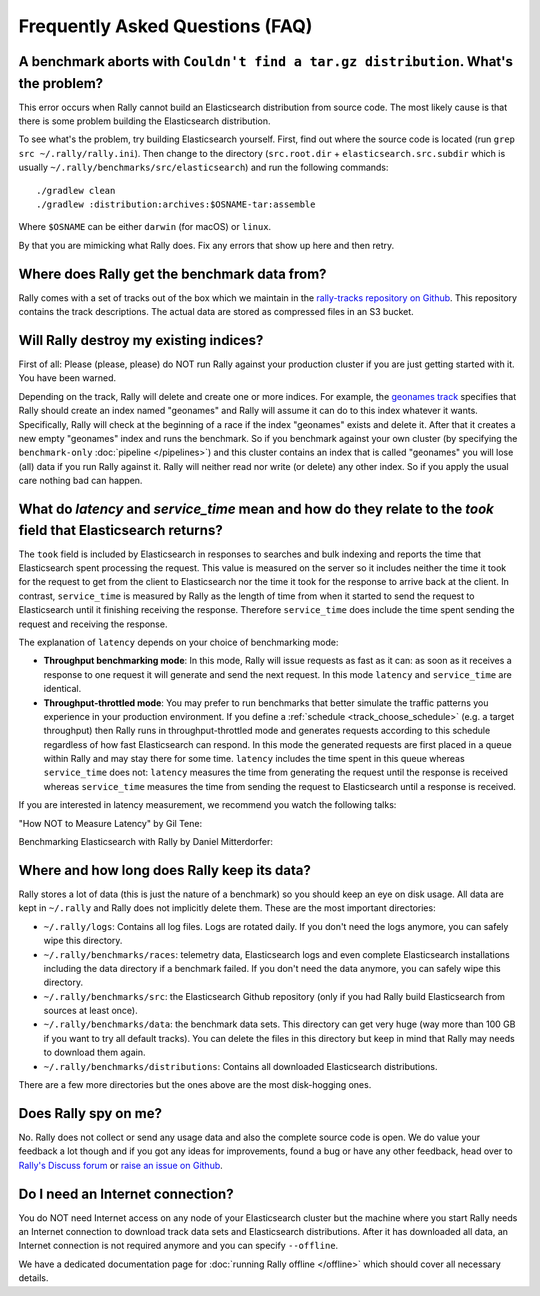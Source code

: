 Frequently Asked Questions (FAQ)
================================

A benchmark aborts with ``Couldn't find a tar.gz distribution``. What's the problem?
------------------------------------------------------------------------------------

This error occurs when Rally cannot build an Elasticsearch distribution from source code. The most likely cause is that there is some problem building the Elasticsearch distribution.

To see what's the problem, try building Elasticsearch yourself. First, find out where the source code is located (run ``grep src ~/.rally/rally.ini``). Then change to the directory (``src.root.dir`` + ``elasticsearch.src.subdir`` which is usually ``~/.rally/benchmarks/src/elasticsearch``) and run the following commands::

    ./gradlew clean
    ./gradlew :distribution:archives:$OSNAME-tar:assemble

Where ``$OSNAME`` can be either ``darwin`` (for macOS) or ``linux``.

By that you are mimicking what Rally does. Fix any errors that show up here and then retry.

Where does Rally get the benchmark data from?
---------------------------------------------

Rally comes with a set of tracks out of the box which we maintain in the `rally-tracks repository on Github <https://github.com/elastic/rally-tracks>`_. This repository contains the track descriptions. The actual data are stored as compressed files in an S3 bucket.

Will Rally destroy my existing indices?
---------------------------------------

First of all: Please (please, please) do NOT run Rally against your production cluster if you are just getting started with it. You have been warned.

Depending on the track, Rally will delete and create one or more indices. For example, the `geonames track <https://github.com/elastic/rally-tracks/blob/master/geonames/track.json#L9>`_ specifies that Rally should create an index named "geonames" and Rally will assume it can do to this index whatever it wants. Specifically, Rally will check at the beginning of a race if the index "geonames" exists and delete it. After that it creates a new empty "geonames" index and runs the benchmark. So if you benchmark against your own cluster (by specifying the ``benchmark-only`` :doc:`pipeline </pipelines>`) and this cluster contains an index that is called "geonames" you will lose (all) data if you run Rally against it. Rally will neither read nor write (or delete) any other index. So if you apply the usual care nothing bad can happen.

What do `latency` and `service_time` mean and how do they relate to the `took` field that Elasticsearch returns?
----------------------------------------------------------------------------------------------------------------

The ``took`` field is included by Elasticsearch in responses to searches and
bulk indexing and reports the time that Elasticsearch spent processing the
request. This value is measured on the server so it includes neither the time
it took for the request to get from the client to Elasticsearch nor the time it
took for the response to arrive back at the client. In contrast,
``service_time`` is measured by Rally as the length of time from when it
started to send the request to Elasticsearch until it finishing receiving the
response. Therefore ``service_time`` does include the time spent sending the
request and receiving the response.

The explanation of ``latency`` depends on your choice of benchmarking mode:

* **Throughput benchmarking mode**: In this mode, Rally will issue requests as
  fast as it can: as soon as it receives a response to one request it will
  generate and send the next request. In this mode ``latency`` and
  ``service_time`` are identical.

* **Throughput-throttled mode**: You may prefer to run benchmarks that better
  simulate the traffic patterns you experience in your production environment.
  If you define a :ref:`schedule <track_choose_schedule>` (e.g. a target
  throughput) then Rally runs in throughput-throttled mode and generates
  requests according to this schedule regardless of how fast Elasticsearch can
  respond. In this mode the generated requests are first placed in a queue
  within Rally and may stay there for some time. ``latency`` includes the time
  spent in this queue whereas ``service_time`` does not: ``latency`` measures
  the time from generating the request until the response is received whereas
  ``service_time`` measures the time from sending the request to Elasticsearch
  until a response is received.

If you are interested in latency measurement, we recommend you watch the following talks:

"How NOT to Measure Latency" by Gil Tene:

.. raw:: html

    <iframe width="640" height="360" src="https://www.youtube.com/embed/lJ8ydIuPFeU" frameborder="0" allowfullscreen></iframe>

Benchmarking Elasticsearch with Rally by Daniel Mitterdorfer:

.. raw:: html

    <iframe width="640" height="360" src="https://www.youtube.com/embed/HriBY2zoChw?start=2154" frameborder="0" allowfullscreen></iframe>


Where and how long does Rally keep its data?
--------------------------------------------

Rally stores a lot of data (this is just the nature of a benchmark) so you should keep an eye on disk usage. All data are kept in ``~/.rally`` and Rally does not implicitly delete them. These are the most important directories:

* ``~/.rally/logs``: Contains all log files. Logs are rotated daily. If you don't need the logs anymore, you can safely wipe this directory.
* ``~/.rally/benchmarks/races``: telemetry data, Elasticsearch logs and even complete Elasticsearch installations including the data directory if a benchmark failed. If you don't need the data anymore, you can safely wipe this directory.
* ``~/.rally/benchmarks/src``: the Elasticsearch Github repository (only if you had Rally build Elasticsearch from sources at least once).
* ``~/.rally/benchmarks/data``: the benchmark data sets. This directory can get very huge (way more than 100 GB if you want to try all default tracks). You can delete the files in this directory but keep in mind that Rally may needs to download them again.
* ``~/.rally/benchmarks/distributions``: Contains all downloaded Elasticsearch distributions.

There are a few more directories but the ones above are the most disk-hogging ones.

Does Rally spy on me?
---------------------

No. Rally does not collect or send any usage data and also the complete source code is open. We do value your feedback a lot though and if you got any ideas for improvements, found a bug or have any other feedback, head over to `Rally's Discuss forum <https://discuss.elastic.co/tags/c/elastic-stack/elasticsearch/rally>`_ or `raise an issue on Github <https://github.com/elastic/rally>`_.

Do I need an Internet connection?
---------------------------------

You do NOT need Internet access on any node of your Elasticsearch cluster but the machine where you start Rally needs an Internet connection to download track data sets and Elasticsearch distributions. After it has downloaded all data, an Internet connection is not required anymore and you can specify ``--offline``.

We have a dedicated documentation page for :doc:`running Rally offline </offline>` which should cover all necessary details.
